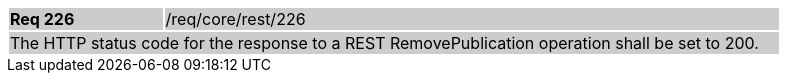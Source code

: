 [width="90%",cols="20%,80%"]
|===
|*Req 226* {set:cellbgcolor:#CACCCE}|/req/core/rest/226
2+|The HTTP status code for the response to a REST RemovePublication operation shall be set to 200.
|===
